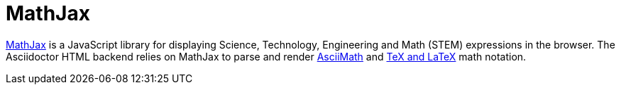 = MathJax
:url-mathjax: https://www.mathjax.org
:url-asciimath: https://docs.mathjax.org/en/latest/input/asciimath.html
:url-latexmath: https://docs.mathjax.org/en/latest/input/tex/index.html

{url-mathjax}[MathJax^] is a JavaScript library for displaying Science, Technology, Engineering and Math (STEM) expressions in the browser.
The Asciidoctor HTML backend relies on MathJax to parse and render {url-asciimath}[AsciiMath^] and {url-latexmath}[TeX and LaTeX^] math notation.
